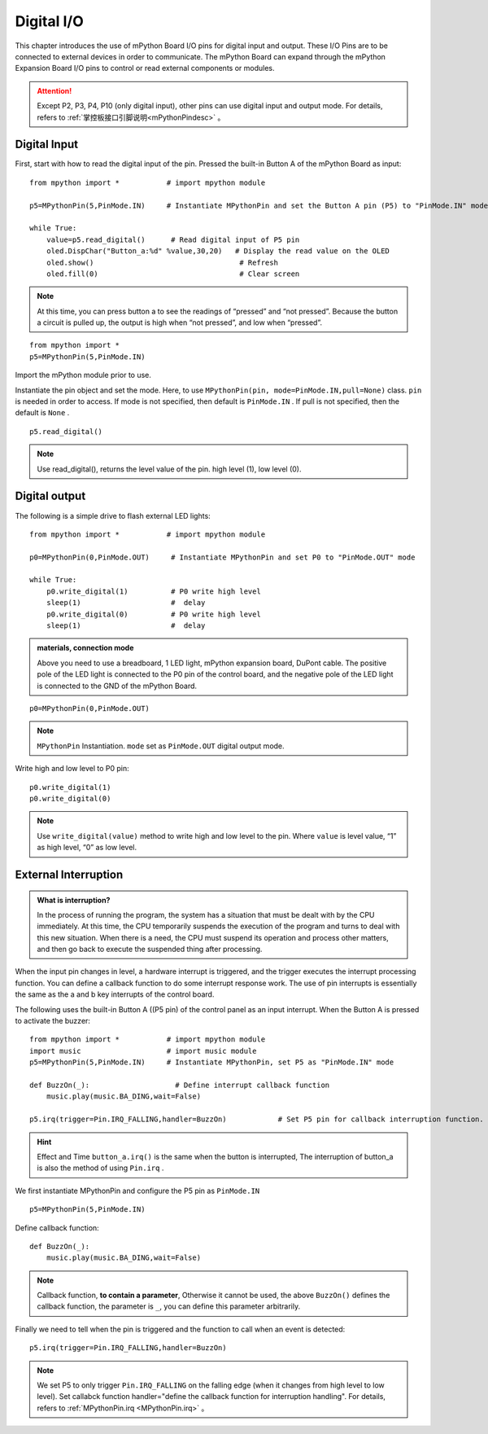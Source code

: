 
.. _digital_io:

Digital I/O
===============

This chapter introduces the use of mPython Board I/O pins for digital input and output. These I/O Pins are to be connected to external devices in order to communicate. The mPython Board can expand through the mPython Expansion Board I/O pins to control or read external components or modules. 

.. Attention:: 

    Except P2, P3, P4, P10 (only digital input), other pins can use digital input and output mode. For details, refers to :ref:`掌控板接口引脚说明<mPythonPindesc>` 。


Digital Input 
------------------   

First, start with how to read the digital input of the pin. Pressed the built-in Button A of the mPython Board as input::

    from mpython import *           # import mpython module

    p5=MPythonPin(5,PinMode.IN)     # Instantiate MPythonPin and set the Button A pin (P5) to "PinMode.IN" mode

    while True:
        value=p5.read_digital()      # Read digital input of P5 pin
        oled.DispChar("Button_a:%d" %value,30,20)   # Display the read value on the OLED
        oled.show()                                  # Refresh 
        oled.fill(0)                                 # Clear screen

.. Note::

    At this time, you can press button a to see the readings of “pressed” and “not pressed”. Because the button a circuit is pulled up, the output is high when “not pressed”, and low when “pressed”.
    
::

    from mpython import *
    p5=MPythonPin(5,PinMode.IN) 
    

Import the mPython module prior to use.

Instantiate the pin object and set the mode. Here, to use ``MPythonPin(pin, mode=PinMode.IN,pull=None)`` class.
``pin`` is needed in order to access. If mode is not specified, then default is ``PinMode.IN`` . If pull is not specified, then the  default is ``None`` .

::

    p5.read_digital()

.. Note:: Use read_digital(), returns the level value of the pin. high level (1), low level (0).


Digital output
------------------ 

The following is a simple drive to flash external LED lights::

    from mpython import *           # import mpython module

    p0=MPythonPin(0,PinMode.OUT)     # Instantiate MPythonPin and set P0 to "PinMode.OUT" mode

    while True:
        p0.write_digital(1)          # P0 write high level
        sleep(1)                     #  delay
        p0.write_digital(0)          # P0 write high level
        sleep(1)                     #  delay


.. admonition:: materials, connection mode

    Above you need to use a breadboard, 1 LED light, mPython expansion board, DuPont cable. The positive pole of the LED light is connected to the P0 pin of the control board, and the negative pole of the LED light is connected to the GND of the mPython Board.

.. image:: /../images/tutorials/blink.gif

::

    p0=MPythonPin(0,PinMode.OUT)  


.. Note:: 

    ``MPythonPin`` Instantiation. ``mode`` set as ``PinMode.OUT`` digital output mode.

Write high and low level to P0 pin::

    p0.write_digital(1)
    p0.write_digital(0)

.. Note:: 

    Use ``write_digital(value)`` method to write high and low level to the pin. Where ``value`` is level value, “1” as high level, “0” as low level. 


External Interruption
---------

.. admonition:: What is interruption?

    In the process of running the program, the system has a situation that must be dealt with by the CPU immediately. At this time, the CPU temporarily suspends the execution of the program and turns to deal with this new situation.
    When there is a need, the CPU must suspend its operation and process other matters, and then go back to execute the suspended thing after processing.

When the input pin changes in level, a hardware interrupt is triggered, and the trigger executes the interrupt processing function. You can define a callback function to do some interrupt response work. The use of pin interrupts is essentially the same as the a and b key interrupts of the control board.

The following uses the built-in Button A ((P5 pin) of the control panel as an input interrupt. When the Button A is pressed to activate the buzzer::

    from mpython import *           # import mpython module
    import music                    # import music module
    p5=MPythonPin(5,PinMode.IN)     # Instantiate MPythonPin, set P5 as "PinMode.IN" mode

    def BuzzOn(_):                    # Define interrupt callback function 
        music.play(music.BA_DING,wait=False)

    p5.irq(trigger=Pin.IRQ_FALLING,handler=BuzzOn)            # Set P5 pin for callback interruption function.

.. Hint:: 

    Effect and Time ``button_a.irq()`` is the same when the button is interrupted, The interruption of button_a is also the method of using ``Pin.irq`` . 


We first instantiate MPythonPin and configure the P5 pin as ``PinMode.IN`` ::

    p5=MPythonPin(5,PinMode.IN) 

Define callback function::

    def BuzzOn(_):                  
        music.play(music.BA_DING,wait=False)

.. Note:: 

   Callback function, **to contain a parameter**, Otherwise it cannot be used, the above  ``BuzzOn()`` defines the callback function, the parameter is ``_``, you can define this parameter arbitrarily.  


Finally we need to tell when the pin is triggered and the function to call when an event is detected::

    p5.irq(trigger=Pin.IRQ_FALLING,handler=BuzzOn)

.. Note::

    We set P5 to only trigger  ``Pin.IRQ_FALLING`` on the falling edge (when it changes from high level to low level). Set callabck function
    handler="define the callback function for interruption handling". For details, refers to :ref:`MPythonPin.irq <MPythonPin.irq>` 。


